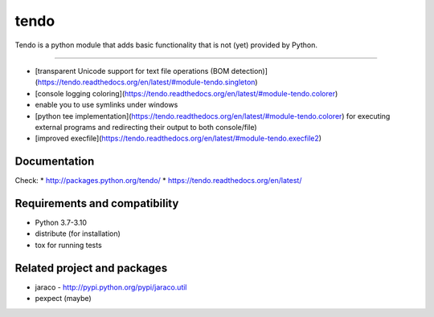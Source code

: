 ======
tendo
======

Tendo is a python module that adds basic functionality that is
not (yet) provided by Python.

.. image:: https://img.shields.io/pypi/v/tendo.svg?colorB=green
        :target: https://pypi.python.org/pypi/tendo/

.. image:: https://img.shields.io/pypi/l/tendo.svg?colorB=green
        :target: https://pypi.python.org/pypi/tendo/

.. image:: https://img.shields.io/pypi/wheel/tendo.svg
        :target: https://pypi.python.org/pypi/tendo/

.. image:: https://img.shields.io/codecov/c/github/pycontribs/tendo/main.svg
        :target: https://codecov.io/gh/pycontribs/tendo

------------

.. image:: https://readthedocs.org/projects/tendo/badge/?version=latest
        :target: http://tendo.readthedocs.io

.. image:: https://api.travis-ci.com/pycontribs/tendo.svg?branch=main
        :target: https://travis-ci.com/pycontribs/tendo

.. image:: https://requires.io/github/pycontribs/tendo/requirements.svg?branch=main
        :target: https://requires.io/github/pycontribs/tendo/requirements/?branch=main
        :alt: Requirements Status


* [transparent Unicode support for text file operations (BOM detection)](https://tendo.readthedocs.org/en/latest/#module-tendo.singleton)
* [console logging coloring](https://tendo.readthedocs.org/en/latest/#module-tendo.colorer)
* enable you to use symlinks under windows
* [python tee implementation](https://tendo.readthedocs.org/en/latest/#module-tendo.colorer) for executing external programs and redirecting their output to both console/file)
* [improved execfile](https://tendo.readthedocs.org/en/latest/#module-tendo.execfile2)

Documentation
------------------------------
Check:
* http://packages.python.org/tendo/
* https://tendo.readthedocs.org/en/latest/

Requirements and compatibility
------------------------------
* Python 3.7-3.10
* distribute (for installation)
* tox for running tests

Related project and packages
----------------------------
* jaraco - http://pypi.python.org/pypi/jaraco.util
* pexpect (maybe)
